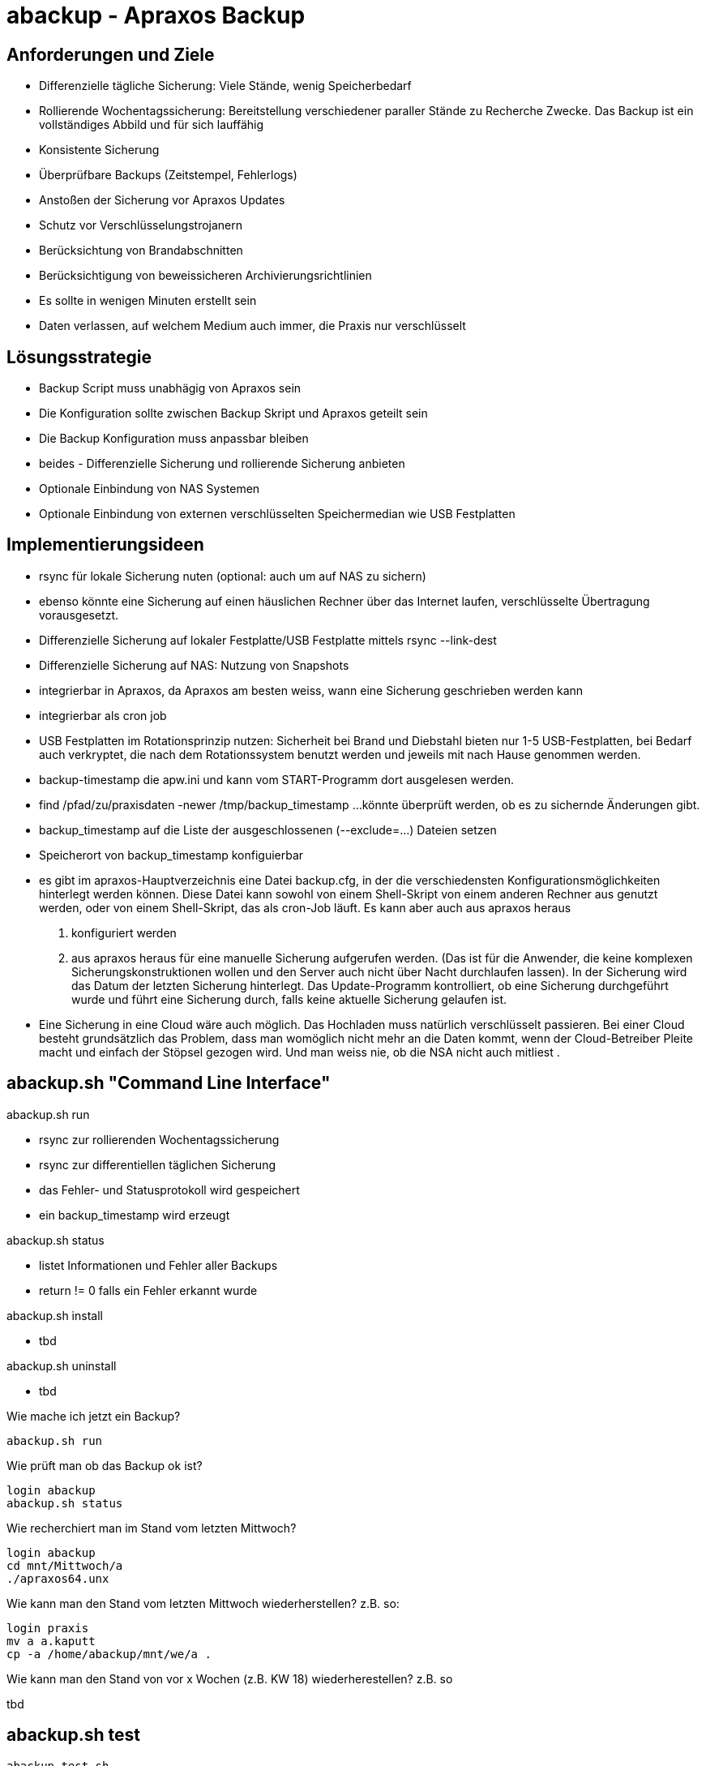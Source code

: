 = abackup - Apraxos Backup

== Anforderungen und Ziele

- Differenzielle tägliche Sicherung: Viele Stände, wenig Speicherbedarf
- Rollierende Wochentagssicherung: Bereitstellung verschiedener paraller Stände zu Recherche Zwecke. Das Backup ist ein vollständiges Abbild und für sich lauffähig
- Konsistente Sicherung 
- Überprüfbare Backups (Zeitstempel, Fehlerlogs)
- Anstoßen der Sicherung vor Apraxos Updates
- Schutz vor Verschlüsselungstrojanern
- Berücksichtung von Brandabschnitten
- Berücksichtigung von beweissicheren Archivierungsrichtlinien 
- Es sollte in wenigen Minuten erstellt sein
- Daten verlassen, auf welchem Medium auch immer, die Praxis nur verschlüsselt

== Lösungsstrategie

- Backup Script muss unabhägig von Apraxos sein
- Die Konfiguration sollte zwischen Backup Skript und Apraxos geteilt sein 
- Die Backup Konfiguration muss anpassbar bleiben
- beides - Differenzielle Sicherung und rollierende Sicherung anbieten
- Optionale Einbindung von NAS Systemen
- Optionale Einbindung von externen verschlüsselten Speichermedian wie USB Festplatten

== Implementierungsideen

- rsync für lokale Sicherung nuten (optional: auch um auf NAS zu sichern)
- ebenso könnte eine Sicherung auf einen häuslichen Rechner über das Internet laufen, verschlüsselte Übertragung vorausgesetzt. 
- Differenzielle Sicherung auf lokaler Festplatte/USB Festplatte mittels rsync --link-dest
- Differenzielle Sicherung auf NAS: Nutzung von Snapshots
- integrierbar in Apraxos, da Apraxos am besten weiss, wann eine Sicherung geschrieben werden kann
- integrierbar als cron job
- USB Festplatten im Rotationsprinzip nutzen: Sicherheit bei Brand und Diebstahl bieten nur 1-5 USB-Festplatten, bei Bedarf auch 
verkryptet, die nach dem Rotationssystem benutzt werden und jeweils mit nach Hause 
genommen werden.
- backup-timestamp die apw.ini und kann vom START-Programm dort ausgelesen werden.
- find /pfad/zu/praxisdaten -newer /tmp/backup_timestamp ...könnte überprüft werden, ob es zu sichernde Änderungen gibt.
- backup_timestamp auf die Liste der ausgeschlossenen (--exclude=...) Dateien setzen
- Speicherort von backup_timestamp konfiguierbar
- es gibt im apraxos-Hauptverzeichnis eine Datei backup.cfg, in der die verschiedensten 
Konfigurationsmöglichkeiten hinterlegt werden können. 
Diese Datei kann sowohl von einem Shell-Skript von einem anderen Rechner aus genutzt 
werden, oder von einem Shell-Skript, das als cron-Job läuft. Es kann aber auch aus apraxos 
heraus

1. konfiguriert werden
2. aus apraxos heraus für eine manuelle Sicherung aufgerufen werden.
(Das ist für die Anwender, die keine komplexen Sicherungskonstruktionen wollen und den 
Server auch nicht über Nacht durchlaufen lassen).
In der Sicherung wird das Datum der letzten Sicherung hinterlegt. Das Update-Programm 
kontrolliert, ob eine Sicherung durchgeführt wurde und führt eine Sicherung durch, falls 
keine aktuelle Sicherung gelaufen ist.
- Eine Sicherung in eine Cloud wäre auch möglich. Das Hochladen muss natürlich 
verschlüsselt passieren. Bei einer Cloud besteht grundsätzlich das Problem, dass man 
womöglich nicht mehr an die Daten kommt, wenn der Cloud-Betreiber Pleite macht und 
einfach der Stöpsel gezogen wird. Und man weiss nie, ob die NSA nicht auch mitliest .

== abackup.sh "Command Line Interface"

.abackup.sh run
- rsync zur rollierenden Wochentagssicherung
- rsync zur differentiellen täglichen Sicherung 
- das Fehler- und Statusprotokoll wird gespeichert
- ein backup_timestamp wird erzeugt

.abackup.sh status
- listet Informationen und Fehler aller Backups
- return != 0 falls ein Fehler erkannt wurde

.abackup.sh install
- tbd

.abackup.sh uninstall
- tbd

Wie mache ich jetzt ein Backup?

[source,bash]
----
abackup.sh run
----

Wie prüft man ob das Backup ok ist?

[source,bash]
----
login abackup
abackup.sh status
----

Wie recherchiert man im Stand vom letzten Mittwoch?

[source,bash]
----
login abackup
cd mnt/Mittwoch/a
./apraxos64.unx
----

Wie kann man den Stand vom letzten Mittwoch wiederherstellen? z.B. so:

[source,bash]
----
login praxis
mv a a.kaputt
cp -a /home/abackup/mnt/we/a .
----

Wie kann man den Stand von vor x Wochen (z.B. KW 18) wiederherestellen? z.B. so

tbd

== abackup.sh test

[source,bash]
----
abackup_test.sh
----

